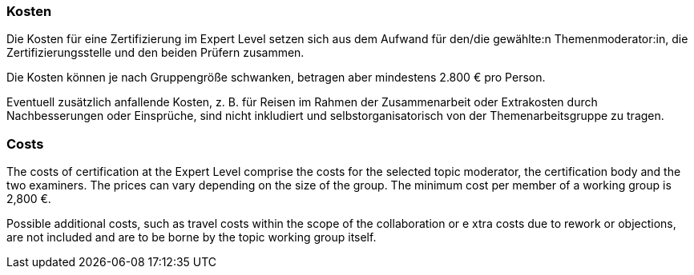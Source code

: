 // tag::DE[]
=== Kosten
Die Kosten für eine Zertifizierung im Expert Level setzen sich aus dem Aufwand für den/die gewählte:n Themenmoderator:in, die Zertifizierungsstelle und den beiden Prüfern zusammen.

Die Kosten können je nach Gruppengröße schwanken, betragen aber mindestens 2.800 € pro Person.

Eventuell zusätzlich anfallende Kosten, z.{nbsp}B. für Reisen im Rahmen der Zusammenarbeit oder Extrakosten durch Nachbesserungen oder Einsprüche, sind nicht inkludiert und selbstorganisatorisch von der Themenarbeitsgruppe zu tragen.

// end::DE[]

// tag::EN[]
=== Costs
The costs of certification at the Expert Level comprise the costs for the selected topic moderator, the certification body and the two examiners. The prices can vary depending on the size of the group. The minimum cost per member of a working group is 2,800 €.

Possible additional costs, such as travel costs within the scope of the collaboration or e  xtra costs due to rework or objections, are not included and are to be borne by the topic working group itself.

// end::EN[]
